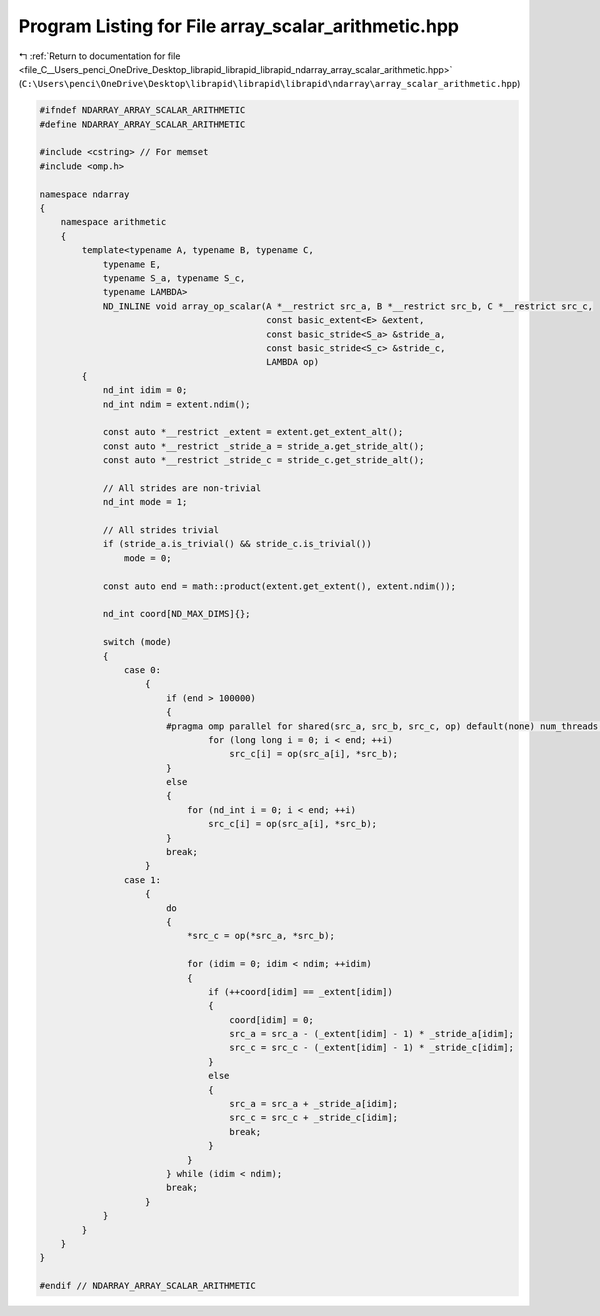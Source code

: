 
.. _program_listing_file_C__Users_penci_OneDrive_Desktop_librapid_librapid_librapid_ndarray_array_scalar_arithmetic.hpp:

Program Listing for File array_scalar_arithmetic.hpp
====================================================

|exhale_lsh| :ref:`Return to documentation for file <file_C__Users_penci_OneDrive_Desktop_librapid_librapid_librapid_ndarray_array_scalar_arithmetic.hpp>` (``C:\Users\penci\OneDrive\Desktop\librapid\librapid\librapid\ndarray\array_scalar_arithmetic.hpp``)

.. |exhale_lsh| unicode:: U+021B0 .. UPWARDS ARROW WITH TIP LEFTWARDS

.. code-block:: cpp

   #ifndef NDARRAY_ARRAY_SCALAR_ARITHMETIC
   #define NDARRAY_ARRAY_SCALAR_ARITHMETIC
   
   #include <cstring> // For memset
   #include <omp.h>
   
   namespace ndarray
   {
       namespace arithmetic
       {
           template<typename A, typename B, typename C,
               typename E,
               typename S_a, typename S_c,
               typename LAMBDA>
               ND_INLINE void array_op_scalar(A *__restrict src_a, B *__restrict src_b, C *__restrict src_c,
                                              const basic_extent<E> &extent,
                                              const basic_stride<S_a> &stride_a,
                                              const basic_stride<S_c> &stride_c,
                                              LAMBDA op)
           {
               nd_int idim = 0;
               nd_int ndim = extent.ndim();
   
               const auto *__restrict _extent = extent.get_extent_alt();
               const auto *__restrict _stride_a = stride_a.get_stride_alt();
               const auto *__restrict _stride_c = stride_c.get_stride_alt();
   
               // All strides are non-trivial
               nd_int mode = 1;
   
               // All strides trivial
               if (stride_a.is_trivial() && stride_c.is_trivial())
                   mode = 0;
   
               const auto end = math::product(extent.get_extent(), extent.ndim());
   
               nd_int coord[ND_MAX_DIMS]{};
   
               switch (mode)
               {
                   case 0:
                       {
                           if (end > 100000)
                           {
                           #pragma omp parallel for shared(src_a, src_b, src_c, op) default(none) num_threads(ND_NUM_THREADS)
                                   for (long long i = 0; i < end; ++i)
                                       src_c[i] = op(src_a[i], *src_b);
                           }
                           else
                           {
                               for (nd_int i = 0; i < end; ++i)
                                   src_c[i] = op(src_a[i], *src_b);
                           }
                           break;
                       }
                   case 1:
                       {
                           do
                           {
                               *src_c = op(*src_a, *src_b);
   
                               for (idim = 0; idim < ndim; ++idim)
                               {
                                   if (++coord[idim] == _extent[idim])
                                   {
                                       coord[idim] = 0;
                                       src_a = src_a - (_extent[idim] - 1) * _stride_a[idim];
                                       src_c = src_c - (_extent[idim] - 1) * _stride_c[idim];
                                   }
                                   else
                                   {
                                       src_a = src_a + _stride_a[idim];
                                       src_c = src_c + _stride_c[idim];
                                       break;
                                   }
                               }
                           } while (idim < ndim);
                           break;
                       }
               }
           }
       }
   }
   
   #endif // NDARRAY_ARRAY_SCALAR_ARITHMETIC

